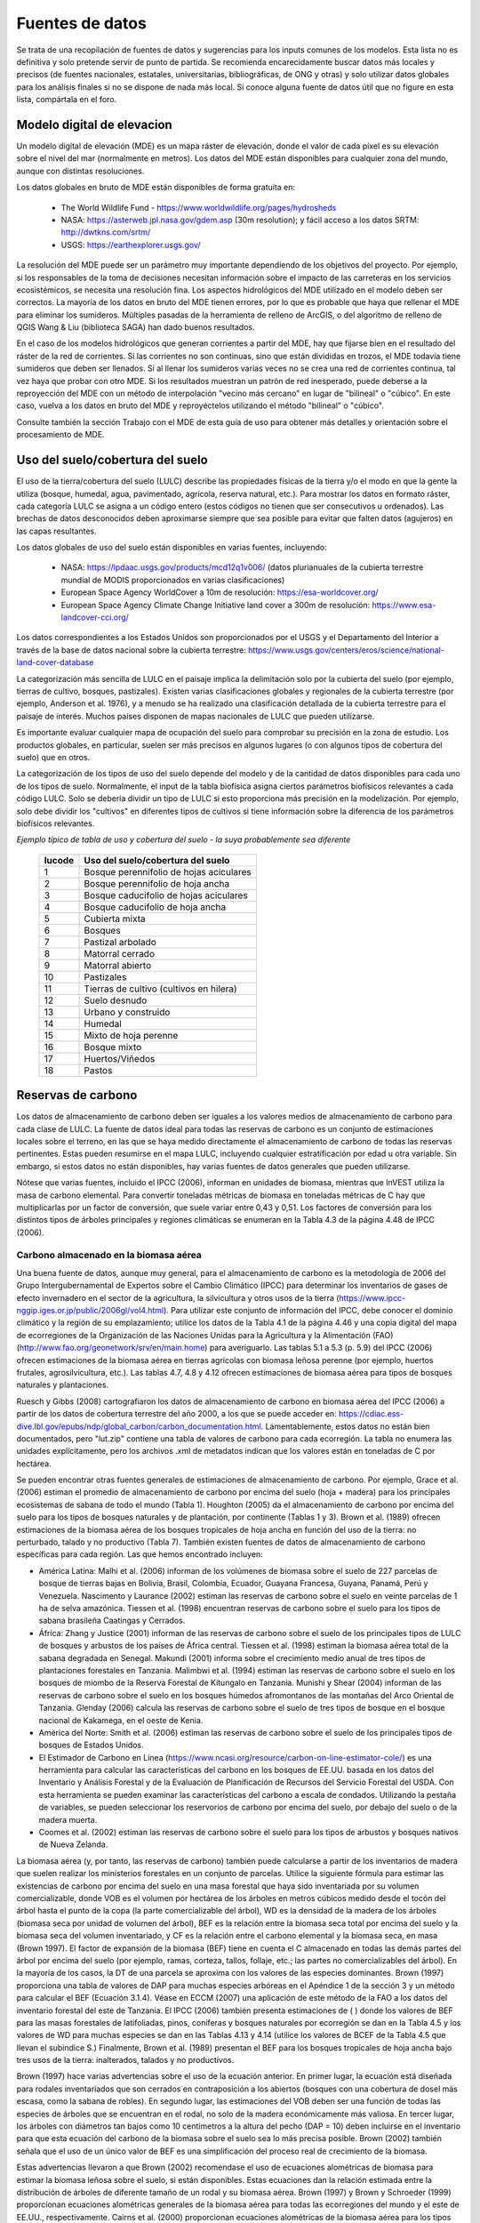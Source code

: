 ﻿.. _data_sources:

****************
Fuentes de datos
****************

Se trata de una recopilación de fuentes de datos y sugerencias para los inputs comunes de los modelos. Esta lista no es definitiva y solo pretende servir de punto de partida. Se recomienda encarecidamente buscar datos más locales y precisos (de fuentes nacionales, estatales, universitarias, bibliográficas, de ONG y otras) y solo utilizar datos globales para los análisis finales si no se dispone de nada más local. Si conoce alguna fuente de datos útil que no figure en esta lista, compártala en el foro.

.. _dem:

Modelo digital de elevacion
---------------------------
Un modelo digital de elevación (MDE) es un mapa ráster de elevación, donde el valor de cada píxel es su elevación sobre el nivel del mar (normalmente en metros). Los datos del MDE están disponibles para cualquier zona del mundo, aunque con distintas resoluciones.

Los datos globales en bruto de MDE están disponibles de forma gratuita en:

 * The World Wildlife Fund - https://www.worldwildlife.org/pages/hydrosheds
 * NASA: https://asterweb.jpl.nasa.gov/gdem.asp (30m resolution); y fácil acceso a los datos SRTM: http://dwtkns.com/srtm/
 * USGS: https://earthexplorer.usgs.gov/

La resolución del MDE puede ser un parámetro muy importante dependiendo de los objetivos del proyecto. Por ejemplo, si los responsables de la toma de decisiones necesitan información sobre el impacto de las carreteras en los servicios ecosistémicos, se necesita una resolución fina. Los aspectos hidrológicos del MDE utilizado en el modelo deben ser correctos. La mayoría de los datos en bruto del MDE tienen errores, por lo que es probable que haya que rellenar el MDE para eliminar los sumideros. Múltiples pasadas de la herramienta de relleno de ArcGIS, o del algoritmo de relleno de QGIS Wang & Liu (biblioteca SAGA) han dado buenos resultados.

En el caso de los modelos hidrológicos que generan corrientes  a partir del MDE, hay que fijarse bien en el resultado del ráster de la red de corrientes. Si las corrientes no son continuas, sino que están divididas en trozos, el MDE todavía tiene sumideros que deben ser llenados. Si al llenar los sumideros varias veces no se crea una red de corrientes continua, tal vez haya que probar con otro MDE. Si los resultados muestran un patrón de red inesperado, puede deberse a la reproyección del MDE con un método de interpolación "vecino más cercano" en lugar de "bilineal" o "cúbico". En este caso, vuelva a los datos en bruto del MDE y reproyéctelos utilizando el método "bilineal" o "cúbico".

Consulte también la sección Trabajo con el MDE de esta guía de uso para obtener más detalles y orientación sobre el procesamiento de MDE.

.. _lulc:

Uso del suelo/cobertura del suelo
---------------------------------
El uso de la tierra/cobertura del suelo (LULC) describe las propiedades físicas de la tierra y/o el modo en que la gente la utiliza (bosque, humedal, agua, pavimentado, agrícola, reserva natural, etc.). Para mostrar los datos en formato ráster, cada categoría LULC se asigna a un código entero (estos códigos no tienen que ser consecutivos u ordenados). Las brechas de datos desconocidos deben aproximarse siempre que sea posible para evitar que falten datos (agujeros) en las capas resultantes.

Los datos globales de uso del suelo están disponibles en varias fuentes, incluyendo:

 * NASA: https://lpdaac.usgs.gov/products/mcd12q1v006/ (datos plurianuales de la cubierta terrestre mundial de MODIS proporcionados en varias clasificaciones)
 * European Space Agency WorldCover a 10m de resolución: https://esa-worldcover.org/
 * European Space Agency Climate Change Initiative land cover a 300m de resolución: https://www.esa-landcover-cci.org/

Los datos correspondientes a los Estados Unidos son proporcionados por el USGS y el Departamento del Interior a través de la base de datos nacional sobre la cubierta terrestre: https://www.usgs.gov/centers/eros/science/national-land-cover-database

La categorización más sencilla de LULC en el paisaje implica la delimitación solo por la cubierta del suelo (por ejemplo, tierras de cultivo, bosques, pastizales). Existen varias clasificaciones globales y regionales de la cubierta terrestre (por ejemplo, Anderson et al. 1976), y a menudo se ha realizado una clasificación detallada de la cubierta terrestre para el paisaje de interés. Muchos países disponen de mapas nacionales de LULC que pueden utilizarse.

Es importante evaluar cualquier mapa de ocupación del suelo para comprobar su precisión en la zona de estudio. Los productos globales, en particular, suelen ser más precisos en algunos lugares (o con algunos tipos de cobertura del suelo) que en otros.

La categorización de los tipos de uso del suelo depende del modelo y de la cantidad de datos disponibles para cada uno de los tipos de suelo. Normalmente, el input de la tabla biofísica asigna ciertos parámetros biofísicos relevantes a cada código LULC. Solo se debería dividir un tipo de LULC si esto proporciona más precisión en la modelización. Por ejemplo, solo debe dividir los "cultivos" en diferentes tipos de cultivos si tiene información sobre la diferencia de los parámetros biofísicos relevantes.

*Ejemplo típico de tabla de uso y cobertura del suelo - la suya probablemente sea diferente*

  ====== =======================================
  lucode Uso del suelo/cobertura del suelo
  ====== =======================================
  1      Bosque perennifolio de hojas aciculares
  2      Bosque perennifolio de hoja ancha
  3      Bosque caducifolio de hojas aciculares
  4      Bosque caducifolio de hoja ancha
  5      Cubierta mixta
  6      Bosques
  7      Pastizal arbolado
  8      Matorral cerrado
  9      Matorral abierto
  10     Pastizales
  11     Tierras de cultivo (cultivos en hilera)
  12     Suelo desnudo
  13     Urbano y construido
  14     Humedal
  15     Mixto de hoja perenne
  16     Bosque mixto
  17     Huertos/Viñedos
  18     Pastos
  ====== =======================================

.. _carbon_pools:

Reservas de carbono
-------------------
Los datos de almacenamiento de carbono deben ser iguales a los valores medios de almacenamiento de carbono para cada clase de LULC. La fuente de datos ideal para todas las reservas de carbono es un conjunto de estimaciones locales sobre el terreno, en las que se haya medido directamente el almacenamiento de carbono de todas las reservas pertinentes. Estas pueden resumirse en el mapa LULC, incluyendo cualquier estratificación por edad u otra variable. Sin embargo, si estos datos no están disponibles, hay varias fuentes de datos generales que pueden utilizarse.

Nótese que varias fuentes, incluido el IPCC (2006), informan en unidades de biomasa, mientras que InVEST utiliza la masa de carbono elemental. Para convertir toneladas métricas de biomasa en toneladas métricas de C hay que multiplicarlas por un factor de conversión, que suele variar entre 0,43 y 0,51. Los factores de conversión para los distintos tipos de árboles principales y regiones climáticas se enumeran en la Tabla 4.3 de la página 4.48 de IPCC (2006).

.. _aboveground_carbon:

Carbono almacenado en la biomasa aérea
^^^^^^^^^^^^^^^^^^^^^^^^^^^^^^^^^^^^^^
Una buena fuente de datos, aunque muy general, para el almacenamiento de carbono es la metodología de 2006 del Grupo Intergubernamental de Expertos sobre el Cambio Climático (IPCC) para determinar los inventarios de gases de efecto invernadero en el sector de la agricultura, la silvicultura y otros usos de la tierra (https://www.ipcc-nggip.iges.or.jp/public/2006gl/vol4.html). Para utilizar este conjunto de información del IPCC, debe conocer el dominio climático y la región de su emplazamiento; utilice los datos de la Tabla 4.1 de la página 4.46 y una copia digital del mapa de ecorregiones de la Organización de las Naciones Unidas para la Agricultura y la Alimentación (FAO) (http://www.fao.org/geonetwork/srv/en/main.home) para averiguarlo. Las tablas 5.1 a 5.3 (p. 5.9) del IPCC (2006) ofrecen estimaciones de la biomasa aérea en tierras agrícolas con biomasa leñosa perenne (por ejemplo, huertos frutales, agrosilvicultura, etc.). Las tablas 4.7, 4.8 y 4.12 ofrecen estimaciones de biomasa aérea para tipos de bosques naturales y plantaciones.

Ruesch y Gibbs (2008) cartografiaron los datos de almacenamiento de carbono en biomasa aérea del IPCC (2006) a partir de los datos de cobertura terrestre del año 2000, a los que se puede acceder en: https://cdiac.ess-dive.lbl.gov/epubs/ndp/global_carbon/carbon_documentation.html. Lamentablemente, estos datos no están bien documentados, pero "lut.zip" contiene una tabla de valores de carbono para cada ecorregión. La tabla no enumera las unidades explícitamente, pero los archivos .xml de metadatos indican que los valores están en toneladas de C por hectárea.

Se pueden encontrar otras fuentes generales de estimaciones de almacenamiento de carbono. Por ejemplo, Grace et al. (2006) estiman el promedio de almacenamiento de carbono por encima del suelo (hoja + madera) para los principales ecosistemas de sabana de todo el mundo (Tabla 1). Houghton (2005) da el almacenamiento de carbono por encima del suelo para los tipos de bosques naturales y de plantación, por continente (Tablas 1 y 3). Brown et al. (1989) ofrecen estimaciones de la biomasa aérea de los bosques tropicales de hoja ancha en función del uso de la tierra: no perturbado, talado y no productivo (Tabla 7). También existen fuentes de datos de almacenamiento de carbono específicas para cada región. Las que hemos encontrado incluyen:

* América Latina: Malhi et al. (2006) informan de los volúmenes de biomasa sobre el suelo de 227 parcelas de bosque de tierras bajas en Bolivia, Brasil, Colombia, Ecuador, Guayana Francesa, Guyana, Panamá, Perú y Venezuela. Nascimento y Laurance (2002) estiman las reservas de carbono sobre el suelo en veinte parcelas de 1 ha de selva amazónica. Tiessen et al. (1998) encuentran reservas de carbono sobre el suelo para los tipos de sabana brasileña Caatingas y Cerrados.

* África: Zhang y Justice (2001) informan de las reservas de carbono sobre el suelo de los principales tipos de LULC de bosques y arbustos de los países de África central. Tiessen et al. (1998) estiman la biomasa aérea total de la sabana degradada en Senegal. Makundi (2001) informa sobre el crecimiento medio anual de tres tipos de plantaciones forestales en Tanzania. Malimbwi et al. (1994) estiman las reservas de carbono sobre el suelo en los bosques de miombo de la Reserva Forestal de Kitungalo en Tanzania. Munishi y Shear (2004) informan de las reservas de carbono sobre el suelo en los bosques húmedos afromontanos de las montañas del Arco Oriental de Tanzania. Glenday (2006) calcula las reservas de carbono sobre el suelo de tres tipos de bosque en el bosque nacional de Kakamega, en el oeste de Kenia.

* América del Norte: Smith et al. (2006) estiman las reservas de carbono sobre el suelo de los principales tipos de bosques de Estados Unidos.

* El Estimador de Carbono en Línea (https://www.ncasi.org/resource/carbon-on-line-estimator-cole/) es una herramienta para calcular las características del carbono en los bosques de EE.UU. basada en los datos del Inventario y Análisis Forestal y de la Evaluación de Planificación de Recursos del Servicio Forestal del USDA. Con esta herramienta se pueden examinar las características del carbono a escala de condados. Utilizando la pestaña de variables, se pueden seleccionar los reservorios de carbono por encima del suelo, por debajo del suelo o de la madera muerta.

* Coomes et al. (2002) estiman las reservas de carbono sobre el suelo para los tipos de arbustos y bosques nativos de Nueva Zelanda.

La biomasa aérea (y, por tanto, las reservas de carbono) también puede calcularse a partir de los inventarios de madera que suelen realizar los ministerios forestales en un conjunto de parcelas. Utilice la siguiente fórmula para estimar las existencias de carbono por encima del suelo en una masa forestal que haya sido inventariada por su volumen comercializable, donde VOB es el volumen por hectárea de los árboles en metros cúbicos medido desde el tocón del árbol hasta el punto de la copa (la parte comercializable del árbol), WD es la densidad de la madera de los árboles (biomasa seca por unidad de volumen del árbol), BEF es la relación entre la biomasa seca total por encima del suelo y la biomasa seca del volumen inventariado, y CF es la relación entre el carbono elemental y la biomasa seca, en masa (Brown 1997). El factor de expansión de la biomasa (BEF) tiene en cuenta el C almacenado en todas las demás partes del árbol por encima del suelo (por ejemplo, ramas, corteza, tallos, follaje, etc.; las partes no comercializables del árbol). En la mayoría de los casos, la DT de una parcela se aproxima con los valores de las especies dominantes. Brown (1997) proporciona una tabla de valores de DAP para muchas especies arbóreas en el Apéndice 1 de la sección 3 y un método para calcular el BEF (Ecuación 3.1.4). Véase en ECCM (2007) una aplicación de este método de la FAO a los datos del inventario forestal del este de Tanzania. El IPCC (2006) también presenta estimaciones de ( ) donde los valores de BEF para las masas forestales de latifoliadas, pinos, coníferas y bosques naturales por ecorregión se dan en la Tabla 4.5 y los valores de WD para muchas especies se dan en las Tablas 4.13 y 4.14 (utilice los valores de BCEF de la Tabla 4.5 que llevan el subíndice S.) Finalmente, Brown et al. (1989) presentan el BEF para los bosques tropicales de hoja ancha bajo tres usos de la tierra: inalterados, talados y no productivos.

Brown (1997) hace varias advertencias sobre el uso de la ecuación anterior. En primer lugar, la ecuación está diseñada para rodales inventariados que son cerrados en contraposición a los abiertos (bosques con una cobertura de dosel más escasa, como la sabana de robles). En segundo lugar, las estimaciones del VOB deben ser una función de todas las especies de árboles que se encuentran en el rodal, no solo de la madera económicamente más valiosa. En tercer lugar, los árboles con diámetros tan bajos como 10 centímetros a la altura del pecho (DAP = 10) deben incluirse en el inventario para que esta ecuación del carbono de la biomasa sobre el suelo sea lo más precisa posible. Brown (2002) también señala que el uso de un único valor de BEF es una simplificación del proceso real de crecimiento de la biomasa.

Estas advertencias llevaron a que Brown (2002) recomendase el uso de ecuaciones alométricas de biomasa para estimar la biomasa leñosa sobre el suelo, si están disponibles. Estas ecuaciones dan la relación estimada entre la distribución de árboles de diferente tamaño de un rodal y su biomasa aérea. Brown (1997) y Brown y Schroeder (1999) proporcionan ecuaciones alométricas generales de la biomasa aérea para todas las ecorregiones del mundo y el este de EE.UU., respectivamente. Cairns et al. (2000) proporcionan ecuaciones alométricas de la biomasa aérea para los tipos de LULC en el sur de México. Nascimento y Laurance (2002) estiman la biomasa aérea de la selva amazónica utilizando curvas alométricas. El uso de estas ecuaciones requiere conocer la distribución del tamaño de los árboles en un rodal determinado.

Algunas investigaciones han facilitado el uso de estas ecuaciones relacionando en primer lugar la distribución de los árboles de distinto tamaño de un rodal con su edad y, a continuación, trazando la relación entre la edad y la biomasa aérea. Por ejemplo, Silver et al. (2000) han estimado la biomasa aérea en función de la edad del rodal (es decir, los años transcurridos desde la forestación/reforestación) o el LULC anterior para los tipos de bosque nativo en los ecosistemas tropicales. Smith et al. (2006) llevan la transformación de las ecuaciones alométricas un paso más allá al relacionar la edad con el carbono total de la biomasa (subterráneo más aéreo) directamente para varios bosques de Estados Unidos.

Cuando se utilizan los datos del IPCC u otras fuentes de datos amplias similares, una última cuestión que hay que considerar es cómo afecta el nivel de perturbación antropogénica a las reservas de carbono. Las reservas de C sobre el suelo de las zonas muy perturbadas serán probablemente inferiores a las de las zonas no perturbadas. No está claro qué tipo de niveles de perturbación asumen el IPCC u otras fuentes similares cuando informan de las estimaciones de biomasa aérea. Si la perturbación de los bosques es un problema en el sitio de demostración, los tipos de LULC deberían estratificarse por niveles de perturbación. Para un ejemplo de dicha estratificación, véase el Cuadro 2.5, página 14 de ECCM (2007).

Finalmente, por lo general no tratamos el material herbáceo sobre el suelo como una reserva de carbono (por ejemplo hierba, flores, cultivos no mderables). Nuestra suposición de trabajo es que este material no representa una fuente potencial a largo plazo de biomasa leñosa, biomasa bajo el suelo o suelo. En general el material herbáceo recicla su carbono demasiado rápido.

.. _belowground_biomass:

Carbono almacenado en la biomasa subterránea
^^^^^^^^^^^^^^^^^^^^^^^^^^^^^^^^^^^^^^^^^^^^

Para las categorías LULC dominadas por la biomasa leñosa, la biomasa subterránea se puede estimar aproximadamente con la relación "raíz a brote" de la biomasa subterránea a la aérea. Las estimaciones predeterminadas de la relación raíz a brote se dan en la Tabla 4.4 en la pág. 4.49 del IPCC (2006) por ecorregión. En la Sección 3.5 de Brown (1997) también se dan estimaciones amplias de esta relación.

Algunos tipos de LULC contienen poca o ninguna biomasa leñosa, pero sí importantes existencias de carbono subterráneo (p. ej., pastizales naturales, pastizales gestionados, estepas y áreas de matorrales/matorrales). En estos casos, no se aplica la proporción de raíces a brotes descrita anteriormente. Las estimaciones subterráneas para estos tipos de LULC se estiman mejor a nivel local, pero si los datos locales no están disponibles, se pueden usar algunas estimaciones globales. El IPCC (2006) enumera la biomasa total (superficial y subterránea) y la biomasa aérea para cada zona climática en la tabla 6.4 (pág. 6.27). La diferencia entre estos números es una estimación cruda de la biomasa subterránea. Recientemente, Ruesch y Gibbs (2008) mapearon los datos de almacenamiento de carbono de la biomasa aérea del IPCC (2006) dados los datos de cobertura terrestre del año 2000, a los que se puede acceder aquí: https://cdiac.ess-dive.lbl.gov/epubs/ndp/ global_carbon/carbon_documentation.html.

Varios estudios han recopilado estimaciones de la biomasa subterránea o de la relación raíz-brote para diferentes tipos de hábitat. Entre estos encontramos:

* Grace et al. (2006) estiman la biomasa promedio total de raíces leñosas y herbáceas para los principales ecosistemas de sabana en todo el mundo (Tabla 1). Baer et al. (2002) y Tilman et al. (2006) estiman el C almacenado en las raíces de parcelas restauradas con pastos C4 nativos en Nebraska y Minnesota, EE.UU., respectivamente, en función de los años transcurridos desde la restauración (consulte la Tabla 2 en Baer et al. (2002) y la Figura 1D en Tilman et al. (2006)).

* Cairns et al. (1997) examinan las proporciones de raíz a brote para los tipos de LULC en todo el mundo. Munishi y Shear (2004) utilizan una proporción de 0,22 para los bosques afromontanos en los bosques del arco oriental de Tanzania. Malimbwi et al. (1994) utilizan 0,20 para bosques de miombo en la misma zona de Tanzania. Coomes et al. (2002) utilizan 0,25 para matorrales en Nueva Zelanda. Gastón et al. (1998) reportan una relación raíz-vástago de 1 para sabanas africanas de pastos/arbustos.

.. _soil_carbon:

Carbono almacenado en la biomasa subterránea
^^^^^^^^^^^^^^^^^^^^^^^^^^^^^^^^^^^^^^^^^^^^

Si las estimaciones de C del suelo locales o regionales no están disponibles, se pueden consultar las estimaciones predeterminadas del IPCC (2006) para cultivos, pastizales y pastos manejados. La Tabla 2.3 del IPCC (2006) contiene estimaciones de las reservas de carbono del suelo por tipo de suelo, asumiendo que estas reservas están en equilibrio y no tienen una gestión activa de la tierra. Para los tipos de LULC de tierras de cultivo y pastizales, esta estimación predeterminada se puede multiplicar por los factores de gestión, enumerados en las Tablas 5.5 y 6.2 del IPCC (2006). Para todos los demás tipos de LULC y sus esquemas de gestión relacionados, el IPCC (2006) no asume factores de gestión.

Existen fuentes alternativas a nivel mundial de datos de carbono del suelo. Post et al. (1982) informan las existencias de carbono en el primer metro de suelo mediante el sistema de clasificación de zonas de vida de Holdridge (mapa SIG de estas zonas disponible en http://www.arcgis.com/home/item.html?id=f3ec7241777f4c56a69ae14d2a98e44b). Silver et al. (2000) han estimado el carbono del suelo en función de los años transcurridos desde la forestación/reforestación para tipos de bosques nativos en ecosistemas tropicales. Grace et al. (2006) estiman el carbono del suelo para los principales tipos de sabana en todo el mundo (Tabla 1). Detwiler (1986) enumera el carbono del suelo para suelos de bosques tropicales en la Tabla 2.

Varios estudios específicos por región también informan sobre las existencias de carbono en el suelo. Los que hemos encontrado incluyen:

* Norteamérica: Smith et al. (2006) calculan el C del suelo por cada incremento de 5 años hasta 125 años desde la forestación/reforestación para todos los principales tipos de bosques y prácticas de manejo forestal en cada región de los EE. UU. Otros incluyen a McLauchlan et al. (2006), Tillman et al. (2006)mç, Fargione et al. (2008), Schumann et al. (2002) y Lal (2002).

* África: Houghton y Hackler (2006) dan el C del suelo para 5 tipos LULC de bosques (bosques lluviosos, bosques secos húmedos, bosques, matorrales y bosques montanos) en el África subsahariana que han conservado su cubierta natural y para áreas forestales que se han convertido en tierras de cultivo, cultivos migratorios y pastos. Vagen et al. (2005) proporciona estimaciones de C del suelo para varios tipos de LULC en el África subsahariana.

* América del Sur: Bernoux et al. (2002) estimaron las reservas de C del suelo a una profundidad de 30 cm para diferentes asociaciones de tipo de suelo y vegetación en Brasil. Por ejemplo, las reservas de C del suelo en suelos HAC en 14 categorías diferentes de cobertura terrestre, incluidos los bosques amazónicos y el Cerrado brasileño, oscilan entre 2 y 116 kg C m-2.

Nota importante: En la mayoría de las investigaciones que estiman las tasas de almacenamiento y secuestración de carbono en un paisaje, las medidas de la reserva de suelo solo incluyen el carbono orgánico del suelo (COS) en suelos minerales (Post y Kwon 2000). Sin embargo, si el ecosistema que se está modelizando tiene muchos suelos orgánicos (por ejemplo, humedales o páramo), es fundamental agregar este componente al contenido mineral del suelo. En paisajes donde la conversión de humedales a otros usos de la tierra es común, también se debe seguir de cerca las emisiones de carbono de los suelos orgánicos (IPCC 2006).

.. _dead_carbon:

Carbono almacenado en la materia orgánica muerta
^^^^^^^^^^^^^^^^^^^^^^^^^^^^^^^^^^^^^^^^^^^^^^^^

Si no se dispone de estimaciones locales o regionales del carbono almacenado en la materia orgánica muerta, se pueden asignar valores predeterminados del IPCC (2006). La Tabla 2.2 (pág. 2.27) proporciona reservas de carbono por defecto para la hojarasca en tipos de LULC boscosos. Para los tipos no boscosos, la hojarasca es cercana a 0. Grace et al. (2006) estiman el carbono promedio almacenado en la hojarasca para los principales ecosistemas de sabana de todo el mundo (Tabla 1). No está claro si sus estimaciones totales de "biomasa sobre el suelo" incluyen madera muerta o no. Las existencias de madera muerta son más difíciles de estimar en general, y no hemos localizado fuentes de datos predeterminadas.

Estimaciones regionales:

* Estados Unidos: Smith et al. (2006) estiman el almacenamiento de carbono en la hojarasca (denominada C "suelo del bosque" en el documento) y madera muerta (el conjunto de reservas de C denominadas "árboles muertos en pie" y "madera muerta caída" en el documento) para todos principales tipos de bosques y prácticas de manejo forestal en cada región de los EE.UU. en función de la edad del rodal.

* América del Sur: Delaney et al. (1998) estiman el carbono almacenado en madera muerta en pie y caída en 6 bosques tropicales de Venezuela. Según los autores, la madera muerta suele ser 1/10 de la cantidad de biomasa que la vegetación aérea.


Precipitación
-------------

.. _precipitation:

Precipitación anual y mensual
^^^^^^^^^^^^^^^^^^^^^^^^^^^^^
La precipitación puede interpolarse a partir de datos puntuales de pluviómetros a largo plazo. Al considerar los datos de los pluviómetros, asegúrese de que brinden una buena cobertura sobre el área de interés, especialmente si hay grandes cambios en la elevación que hacen que las cantidades de precipitación sean heterogéneas dentro del área de estudio. Idealmente, los medidores tendrán al menos 10 años de datos continuos, sin grandes brechas, aproximadamente el mismo período de tiempo que el mapa de uso del suelo/cobertura del suelo utilizado como input. Debe incluirse la precipitación en forma de nieve.

Los conjuntos de datos globales procedentes de modelos de teledetección pueden dar cuenta de zonas remotas si no se dispone de datos de campo. Se pueden utilizar datos gruesos de los conjuntos de datos globales de libre acceso desarrollados por la Unidad de Investigación Climática: http://www.cru.uea.ac.uk o WorldClim: https://www.worldclim.org/, entre otros. Un lugar útil para buscar datos sobre precipitaciones es la Guía de Datos Climáticos del NCAR: https://climatedataguide.ucar.edu/climate-data.

Algunas fuentes (como WorldClim) proporcionan 12 rásteres de precipitaciones medias mensuales. Para utilizarlos en el modelo de rendimiento hídrico anual, los rásteres mensuales deben sumarse para calcular un mapa de precipitaciones medias anuales.

Dentro de los Estados Unidos, el grupo PRISM de la Universidad Estatal de Oregón proporciona datos de precipitación gratuitos con una resolución de 30 segundos de arco. Visite su sitio web en https://prism.oregonstate.edu/ y navegue hasta '800m Normals' para descargar datos.

.. _rain_events:

Eventos de lluvia
^^^^^^^^^^^^^^^^^
El número promedio de eventos de lluvia mensuales se puede obtener de las estadísticas climáticas locales (Oficina de Meteorología) o de los recursos en línea:

 * https://www.yr.no/
 * http://wcatlas.iwmi.org
 * El Banco Mundial también proporciona mapas con estadísticas de precipitación: https://datahelpdesk.worldbank.org/knowledgebase/articles/902061-climate-data-api


Evapotranspiración
------------------

.. _et0:

Evapotranspiración de referencia
^^^^^^^^^^^^^^^^^^^^^^^^^^^^^^^^
La evapotranspiración de referencia, ET₀, mide la cantidad de agua que se vaporiza desde la tierra hacia el aire durante un período de tiempo determinado. Es la suma de la evaporación (directamente del suelo, cuerpos de agua y otras superficies) y la transpiración (a través de las plantas). Por lo general, se expresa como una profundidad de agua en milímetros por unidad de tiempo: :math:`mm/month` para mensual, :math:`mm/year` para anual. (Nota: similar a la precipitación, la "profundidad" del agua es la que se evapora de una región dada; no es "por" píxel, metro cuadrado o cualquier otra unidad de área). Todos los modelos InVEST usan esta medida, pero algunas fuentes expresan la evapotranspiración como un volumen o energía por área. Consulte http://www.fao.org/3/x0490e/x0490e04.htm para obtener más detalles.

CGIAR proporciona un mapa global de evapotranspiración potencial, basado en datos climáticos de WorldClim, que puede usarse como ET de referencia: https://cgiarcsi.community/data/global-aridity-and-pet-database/.

Si está ejecutando un modelo que requiere tanto la precipitación como la evapotranspiración como inputs, asegúrese de que los datos de ET se basen en los mismos datos de precipitación que se utilizan como input del modelo.

La evapotranspiración de referencia varía con la elevación, la latitud, la humedad y el aspecto de la pendiente. Hay muchas metodologías, que varían en requisitos de datos y precisión.

Puede calcular la ET de referencia mediante el desarrollo de cuadrículas mensuales promedio de precipitación y temperaturas máximas y mínimas. Estos datos pueden provenir de estaciones meteorológicas, donde puede seguir el mismo proceso que el desarrollo de la cuadrícula de precipitación anual promedio, incluida la incorporación de los efectos de la elevación al interpolar entre estaciones. O bien, tanto WorldClim como CRU brindan datos de temperatura mensuales ya en formato de cuadrícula. Estas cuadrículas mensuales se pueden usar como input para las ecuaciones que se enumeran a continuación.

Puede calcular la ET de referencia mediante el desarrollo de cuadrículas mensuales promedio de precipitación y temperaturas máximas y mínimas (también disponibles en WorldClim y CRU) que deben incorporar los efectos de la elevación al interpolar desde las estaciones de observación. Los datos para desarrollar estas cuadrículas mensuales de precipitación y temperatura siguen el mismo proceso en el desarrollo de las cuadrículas de 'Precipitación mensual'.

Una forma sencilla de determinar la evapotranspiración de referencia es la ecuación "Hargreaves modificada" (Droogers y Allen, 2002), que genera resultados superiores a la Pennman-Montieth cuando la información es incierta.

.. math:: ET_0 = 0.0013\times 0.408\times RA\times (T_{av}+17)\times (TD-0.0123 P)^{0.76}

El método "Hargreaves modificado" utiliza la media de las temperaturas máximas y mínimas medias diarias de cada mes (`Tavg` en grados Celsius), la diferencia entre las temperaturas máximas y mínimas medias diarias de cada mes (`TD`), la radiación extraterrestre (:math:`RA` en :math:`\mathrm{MJm^{-2}d^{-1}}) y la precipitación media mensual (:math:`P` en mm por mes), todo lo cual puede obtenerse con relativa facilidad.

Puede utilizar esta ecuación en datos ráster. Tenga en cuenta que calcula la ET0 media diaria, por lo que el resultado deberá multiplicarse por el número de días del mes cuyos valores de entrada esté utilizando, y deberá ejecutarse una vez para cada mes. Los rásteres ET0 mensuales resultantes pueden utilizarse en el modelo de Rendimiento Hídrico Estacional. Para el modelo de Rendimiento Hídrico Anual, sume los ráster ET0 mensuales para obtener la ET0 media anual.

Los datos de temperatura y precipitación suelen obtenerse a partir de gráficos regionales, mediciones directas o conjuntos de datos nacionales o mundiales (como WorldClim). Para los datos de radiación, por otra parte, es mucho más caro medirlos directamente, pero pueden estimarse de forma fiable a partir de herramientas, tablas o ecuaciones en línea. El documento de la FAO Irrigation Drainage Paper 56 (Allan (1998)) ofrece datos mensuales sobre radiación en el Anexo 2; para utilizarlos, seleccione los valores correspondientes a la latitud más cercana a su zona de estudio. Otra opción es utilizar una herramienta SIG para calcular la radiación solar de su zona de estudio específica y utilizar esta capa espacial como entrada para el cálculo de Hargreaves modificado.
La evapotranspiración de referencia también se puede calcular mensual y anualmente utilizando la ecuación de Hamon (Hamon 1961, Wolock y McCabe 1999):

.. math:: PED_{Hamon} = 13.97 d D^2W_t

donde :math:`d` es el número de días en un mes, :math:`D` es el promedio mensual de horas de luz diurna calculadas para cada año (en unidades de 12 horas), y :math:`W_t` es un saturado término de densidad de vapor de agua calculado por:

.. math:: W_t = \frac{4.95e^{0.062 T}}{100}

donde :math:`T` es la temperatura media mensual en grados Celsius. La evapotranspiración de referencia se establece en cero cuando la temperatura media mensual es inferior a cero. Luego, para cada año durante el período de tiempo analizado, los valores de ETP calculados mensualmente en cada celda de la cuadrícula se suman para calcular un mapa del ETP anual para cada año.

Un método final para evaluar la ETo, cuando se dispone de datos de evaporación en bandeja, es usar la siguiente ecuación:

:math:`ETo = pan ET *0.7` (Allen et al., 1998).

.. _kc:

Coeficiente de Evapotranspiración del Cultivo
^^^^^^^^^^^^^^^^^^^^^^^^^^^^^^^^^^^^^^^^^^^^^
Los valores del coeficiente de evapotranspiración ( :math:`K_c`) para los cultivos están fácilmente disponibles en los manuales de riego y horticultura. La FAO tiene un recurso en línea para esto: http://www.fao.org/3/X0490E/x0490e0b.htm. Las tablas de la FAO enumeran los coeficientes por etapa de crecimiento del cultivo (:math:`K_c` ini, :math:`K_c` mid, :math:`K_c` end), que deben convertirse a un promedio anual o promedio mensual (dependiendo del modelo) :math:`K_c`. Esto requiere conocimiento sobre la fenología de la vegetación en la región de estudio (fechas promedio de reverdecimiento y extinción) y las etapas de crecimiento de los cultivos (cuándo se plantan y cosechan los cultivos anuales). El :math:`K_c` promedio anual se puede estimar en función de las características de la vegetación y la evapotranspiración de referencia mensual promedio utilizando la siguiente ecuación:

.. math:: K_c = \frac{\sum^{12}_{m=1}K_{cm}\times ET_{o_m}}{\sum^{12}_{m=1}ET_{o_m}}

donde :math:`K_{cm}` es un coeficiente de cosecha promedio del mes :math:`m` (1-12) y :math:`ET_{o_m}` es la evapotranspiración de referencia correspondiente. Estos valores también se pueden calcular utilizando la siguiente hoja de cálculo: https://github.com/natcap/invest.users-guide/raw/main/data-sources_calculator.xlsx. Los valores para :math:`K_c` deben ser decimales entre 0 y 1,5.

Los valores para otros tipos de vegetación se pueden estimar usando las relaciones del índice de área foliar (IAF). IAF caracteriza el área de hoja verde por unidad de área de superficie del suelo y se puede obtener mediante productos de imágenes satelitales derivados del análisis NDVI. Una típica relación IAF - :math:`K_c` es la siguiente(Allen et al., 1998, Chapter 6: http://www.fao.org/3/x0490e/x0490e0b.htm):

.. math:: K_c = \left\{\begin{array}{l}\frac{LAI}{3}\mathrm{\ when\ } LAI \leq 3\\ 1\end{array}\right.

:math:`K_c` las estimaciones para LULC sin vegetación se basan en (Allen et al., 1998). Tenga en cuenta que estos valores son solo aproximados, pero a menos que el LULC represente una porción significativa de la cuenca, el impacto de la aproximación en los resultados del modelo debe ser mínimo.

* Kc para <2 m en aguas abiertas se puede aproximar por Kc=1;
* Kc para >5 m en aguas abiertas está en el rango de 0,7 a 1,1;
* Kc para humedales se puede suponer en el rango de 1 a 1,2;
* Kc para suelo desnudo oscila entre 0,3 y 0,7 según el clima (en particular, la frecuencia de las lluvias). Puede estimarse en Kc=0.5 (ver Allen 1998, Capítulo 11). Se puede encontrar información adicional para determinar Kc para suelo desnudo en (Allen et al., 2005).
* Kc para áreas construidas se puede establecer en f*0.1 +(1-f)*0.6 donde f es la fracción de cubierta impermeable en el área. Aquí, se supone que la evapotranspiración de áreas permeables en entornos construidos es aproximadamente el 60 % de la evapotranspiración de referencia (es decir, el promedio entre césped y suelo desnudo). Además, se supone que la evaporación de la superficie impermeable es del 10 % del PET. Si hay datos locales disponibles, usted puede calcular una estimación promedio anual de Kc, utilizando el método descrito para los factores de cultivo.


Hidrología
----------

.. _watersheds:

Cuencas hidrográficas y alcantarillado
^^^^^^^^^^^^^^^^^^^^^^^^^^^^^^^^^^^^^^
Para delinear cuencas hidrográficas, proporcionamos la herramienta DelineateIT de InVEST, que es relativamente simple pero rápida y tiene la ventaja de crear cuencas hidrográficas que pueden superponerse, como cuencas hidrográficas que desembocan en varias represas en el mismo río. Consulte el capítulo de la guía de uso de DelineateIt para obtener más información sobre esta herramienta. Las herramientas de creación de cuencas hidrográficas también se proporcionan con el programa de SIG, así como algunos modelos de hidrología. Se recomienda que delinee las cuencas hidrográficas utilizando el MDE con el que está modelizando, de modo que el límite de la cuenca hidrográfica se corresponda correctamente con la topografía.

Alternativamente, varios mapas de cuencas hidrográficas están disponibles en línea, p. HydroBASINS: https://hydrosheds.org/. Tenga en cuenta que si los límites de las cuencas hidrográficas no se basan en el mismo DEM que se está modelizando, es probable que los resultados agregados a estas cuencas hidrográficas sean inexactos.

Las ubicaciones exactas de estructuras específicas, como tomas de agua potable o embalses, se deben obtener de la entidad administradora o se pueden obtener en la web:

  * El Inventario Nacional de Presas de EE. UU.: https://nid.sec.usace.army.mil/

  * Base de datos de presas y embalses globales (GRanD): http://globaldamwatch.org/grand/

  * Base de datos de presas del Informe sobre el desarrollo de los recursos hídricos en el mundo II: https://wwdrii.sr.unh.edu/download.html

Algunos de estos conjuntos de datos incluyen el área de captación que drena a cada presa, que debe compararse con el área de la(s) cuenca(s) generada(s) por la herramienta de delineación para evaluar la precisión.

Los datos de la cuenca del alcantarillado pueden estar disponibles en los municipios locales.


.. _tfa:

Umbral de acumulación de flujo
^^^^^^^^^^^^^^^^^^^^^^^^^^^^^^
El umbral de acumulación de flujo (UAF) es un parámetro de algoritmo de delineación de flujo que especifica la cantidad de píxeles pendiente arriba que deben fluir en un píxel antes de que se clasifique como corriente. No hay un valor "correcto" para el UAF. El valor correcto para su aplicación es el valor que hace que el modelo cree una capa de corrientes que se parezca lo más posible a la red de corrientes del mundo real en la cuenca. Compare el resultado ráster de la red de corrientes con un mapa de corrientes correcto conocido y ajuste el UAF concomitantemente: valores más grandes de UAF crearán redes de corrientes con menos afluentes, valores más pequeños de UAF crearán redes de corrientes con más afluentes. Un buen valor para empezar es 1000, pero tenga en cuenta que esto puede variar mucho según la resolución del MDE, el clima local y la topografía. Tenga en cuenta que, por lo general, las corrientes delineadas de un MED no coinciden exactamente con el mundo real, así que intente acercarse lo más posible. Si las corrientes modelizadas son muy diferentes, considere probar un DEM diferente.

Se puede obtener una capa global de corrientes de HydroSHEDS: https://hydrosheds.org/, pero tenga en cuenta que generalmente son los ríos más importantes y es posible que no incluyan los de su área de estudio, especialmente si tiene pequeños afluentes. También puede intentar buscar secuencias en Google Earth si no hay más mapas localizados disponibles.

Consulte también la sección Trabajo con el DEM de esta guía de uso para obtener más información.

.. _soil_groups:

Grupos hidrológicos de suelos
^^^^^^^^^^^^^^^^^^^^^^^^^^^^^
Los grupos hidrológicos de suelos describen el potencial de escorrentía de diferentes tipos de suelo. Hay cuatro grupos: A, B, C, D, donde A tiene el menor potencial de escorrentía y D tiene el mayor. Consulte la publicación del Servicio de Conservación de Recursos Nacionales (NRCS) del Departamento de Agricultura de los Estados Unidos (USDA) para obtener más información: https://directives.sc.egov.usda.gov/OpenNonWebContent.aspx?content=17757.wba

Dos capas globales de grupos hidrológicos de suelos están disponibles, 1) de FutureWater (disponible en: https://www.futurewater.eu/2015/07/soil-hydraulic-properties/) y 2) HYSOGs250m de ORNL-DAAC (disponible en https ://daac.ornl.gov/SOILS/guides/Global_Hydrologic_Soil_Group.html.).

**The FutureWater raster** proporciona valores de grupo numéricos 1-4 14, 24 y 34. El modelo de rendimiento de agua estacional requiere solo valores de 1/2/3/4, por lo que debe convertir cualquier valor de 14, 24 o 34 en uno de los valores permitidos.

**HYSOGs250m** proporciona valores de letras A-D, A/D, B/D, C/D y D/D. Para usar en este modelo, estos valores de letras deben traducirse a valores numéricos, donde A = 1, B = 2, C = 3 y D = 4. Nuevamente, los píxeles con valores duales como A/D, B/D, etc. deben ser convertido a un valor en el rango de 1-4.

En los Estados Unidos, los datos de suelo gratuitos están disponibles en las bases de datos NRCS gSSURGO, SSURGO y gNATSGO: https://www.nrcs.usda.gov/wps/portal/nrcs/main/soils/survey/geo/. También proporcionan herramientas ArcGIS (Soil Data Viewer para SSURGO y Soil Data Development Toolbox para gNATSGO) que ayudan a procesar estas bases de datos en datos espaciales que pueden ser utilizados por el modelo. Soil Data Development Toolbox es la más fácil de usar y muy recomendable si usa ArcGIS y necesita procesar datos de suelos de EE.UU.

Si se desea, los grupos de suelo también se pueden determinar a partir de la conductividad hidráulica y la profundidad del suelo. El conjunto de datos de propiedades hidráulicas del suelo de FutureWater también contiene conductividad hidráulica, al igual que otras bases de datos de suelos. La Tabla 1 a continuación se puede utilizar para convertir la conductividad del suelo en grupos de suelos.

|

**Tabla 1: Criterios para la asignación de grupos hidrológicos de suelos (NRCS-USDA, 2007 Cap. 7)**

+--------------------------------------------------------------------------------------------------------------------------------------------------------------+-------------+--------------+--------------+------------------------------------------------------------------------------+
|                                                                                                                                                              | Grupo A     | Grupo B      | Grupo C      | Grupo D                                                                      |
+==============================================================================================================================================================+=============+==============+==============+==============================================================================+
| Conductividad hidráulica saturada de la capa menos transmisiva cuando existe una capa impermeable al agua a una profundidad de entre 50 y 100 centímetros    | >40 μm/s    | [40;10] µm/s | [10;1] µm/s  | <1 μm/s (o profundidad a la capa impermeable <50 cm o nivel freático <60 cm) |
+--------------------------------------------------------------------------------------------------------------------------------------------------------------+-------------+--------------+--------------+------------------------------------------------------------------------------+
| Conductividad hidráulica saturada de la capa menos transmisiva cuando existe cualquier capa impermeable al agua a una profundidad superior a 100 centímetros | >10 μm/s    | [4;10] µm/s  | [0,4;4] µm/s | <0,4 μm/s                                                                    |
+--------------------------------------------------------------------------------------------------------------------------------------------------------------+-------------+--------------+--------------+------------------------------------------------------------------------------+

.. _cn:

Número de curva
^^^^^^^^^^^^^^^
Se recomienda realizar una búsqueda bibliográfica para buscar valores de NC que sean específicos para el área en la que está trabajando. Si no están disponibles, busque valores que se correspondan lo más posible con los mismos tipos de cobertura terrestre/suelo/clima. Si ninguno de estos valores más locales está disponible, se recomiendan fuentes generales.

Los números de curva se pueden obtener del manual del USDA: (NRCS-USDA, 2007 Cap. 9)

Para cuerpos de agua y humedales que están conectados a la corriente, NC se puede configurar en 99 (es decir, suponiendo que esos píxeles transmiten rápidamente un flujo rápido).

Cuando la atención se centra en los posibles efectos de las inundaciones, se puede seleccionar CN para reflejar las condiciones de escorrentía húmeda anterior: los valores de NC se deben convertir a condiciones ARC-III, según el Capítulo 10 de las pautas de NRCA-USDA (2007).

.. _bathymetry:

Batimetría
----------
La batimetría mide la profundidad del agua. El Centro Nacional de Datos Geofísicos (NGDC) de la NOAA proporciona datos batimétricos globales con varias resoluciones espaciales en https://www.ngdc.noaa.gov/mgg/bathymetry/relief.html.

ETOPO1 es un modelo de relieve global de 1 minuto de arco de la superficie de la Tierra que integra topografía terrestre y batimetría oceánica. Se construyó a partir de numerosos conjuntos de datos globales y regionales, y está disponible en las versiones "Ice Surface" (parte superior de las capas de hielo de la Antártida y Groenlandia) y "Bedrock" (base de las capas de hielo). NGDC también proporciona conjuntos de datos batimétricos regionales y globales.

GEBCO produce datos batimétricos cuadriculados globales de dominio público: https://www.gebco.net/data_and_products/gridded_bathymetry_data/


.. _buildings:

Huellas de construcción
-----------------------
Los mapas de infraestructura construida se pueden obtener de la muncipalidad o de datos de fuente abierta como Open Street Map. https://www.openstreetmap.org


Referencias
-----------

Allen, R.G., Pereira, L.S., Raes, D. y Smith, M., 1998. "Crop evapotranspiration. Guidelines for computing crop water requirements." FAO Irrigation and Drainage Paper 56. Food and Agriculture Organization of the United Nations, Rome, Italy. Paper available at http://www.fao.org/3/x0490e/x0490e00.htm. Annex 2 available at: http://www.fao.org/3/X0490E/x0490e0j.htm.

Baer, SG, DJ Kitchen, JM Blair y CW Rice. 2002. Changes in Ecosystem Structure and Function along a Chronosequence of Restored Grasslands. Ecological Applications 12:1688-1701.

Bernoux, M., MDS Carvalho, B. Volkoff y CC Cerri. 2002. Brazil's soil carbon stocks. Soil Science Society of America Journal 66:888-896.

Brown, S. Estimating Biomass and Biomass Change of Tropical Forests: a Primer. FAO Forestry Department; 1997. Report for FAO Forestry Paper 134.

Brown, SL, PE Schroeder y JS Kern. Spatial distribution of biomass in forests of the eastern USA.Forest Ecology and Management 123 (1999) 81-90.

Brown, S. 2002. Measuring carbon in forests: current status and future challenges. Environmental Pollution 116:363-372.

Cairns, MA, S. Brown, EH Helmer y GA Baumgardner. 1997. Root biomass allocation in the world's upland forests. Oecologia 111:1-11.

Cairns, MA, PK Haggerty, R. Alvarez, BHJ De Jong y I. Olmsted. 2000. Tropical Mexico's recent land-use change: A region's contribution to the global carbon cycle. Ecological Applications 10:1426-1441.

Coomes, DA, RB Allen, NA Scott, C. Goulding y P. Beets. 2002. Designing systems to monitor carbon stocks in forests and shrublands. Forest Ecology and Management 164:89-108.

Delaney, M., S. Brown, AE Lugo, A. Torres-Lezama y NB Quintero. 1998. The quantity and turnover of dead wood in permanent forest plots in six life zones of Venezuela. Biotropica 30:2-11.

Detwiler, RP. 1986. Land Use Change and the Global Carbon Cycle: The Role of Tropical Soils. Biogeochemistry 2:67-93.

Droogers, P. y Allen, R.G. 2002. "Estimating reference evapotranspiration under inaccurate data conditions." Irrigation and Drainage Systems, vol. 16, Issue 1, February 2002, pp. 33–45

Edinburgh Centre for Carbon Management. The Establishing Mechanisms for Payments for Carbon Environmental Services in the Eastern Arc Mountains, Tanzania; 2007 May 2007.

Gaston, G., S. Brown, M. Lorenzini y KD Singh. 1998. State and change in carbon pools in the forests of tropical Africa. Global Change Biology 4:97-114.

Glenday, J. 2006. Carbon storage and emissions offset potential in an East African tropical rainforest. Forest Ecology and Management 235:72-83.

Grace, J., J. San Jose, P. Meir, HS Miranda y RA Montes. 2006. Productivity and carbon fluxes of tropical savannas. Journal of Biogeography 33:387-400.

Hamon, W. R. (1961). Estimating potential evapotranspiration. Journal of the Hydraulics Division, 87(3), 107-120.

Houghton, RA. 2005. Tropical deforestation as a source of greenhouse gas emissions. In: Tropical Deforestation and Climate Change, Moutinho and Schwartzman [eds.]. Instituto de Pesquisa Ambiental da Amazonia and Environmental Defense, Belem, Brazil.

Houghton, RA y JL Hackler. 2006. Emissions of carbon from land use change in sub-Saharan Africa. Journal of Geophysical Research 111.

"Hydrologic Soil Groups."National Engineering Handbook, United States Department of Agriculture, National Resources Conservation Service, 2007, www.nrcs.usda.gov/wps/portal/nrcs/detailfull/national/water/?cid=stelprdb1043063.

The Intergovernmental Panel on Climate Change (IPCC). 2006. 2006 IPCC Guidelines for National Greenhouse Gas Inventories, Volume 4: Agriculture, Forestry and Other Land Use. Prepared by the National Greenhouse Gas Inventories Programme, Eggleston, HS, L. Buendia, K. Miwa, T. Ngara, and K. Tanabe (eds). Institute for Global Environmental Strategies (IGES), Hayama, Japan. <https://www.ipcc-nggip.iges.or.jp/public/2006gl/vol4.html>.

Makundi, WR. 2001. Carbon mitigation potential and costs in the forest sector in Tanzania. Mitigation and Adaptation Strategies for Global Change 6:335-353.

Malhi, Y., D. Wood, TR Baker et al. 2006. The regional variation of aboveground live biomass in old-growth Amazonian forests. Global Change Biology 12:1107-1138.

Malimbwi, RE, B. Solberg y E. Luoga. 1994. Estimation of biomass and volume in miombo woodland at Kitungalo Forest Reserve Tanzania. Journal of Tropical Forest Science 7:230-242.

Munishi, PKT y TH Shear. 2004. Carbon Storage in Afromontane Rain Forests of the Eastern Arc Mountains of Tanzania: their Net Contribution to Atmospheric Carbon. Journal of Tropical Forest Science 16:78-93.

Nascimento, HEM y WF Laurance. 2002. Total aboveground biomass in central Amazonian rainforests: a landscape-scale study. Forest Ecology and Management 168:311-321.

NRCS-USDA, 2007. National Engineering Handbook. United States Department of Agriculture, https://www.nrcs.usda.gov/wps/portal/nrcs/detailfull/national/water/?cid=stelprdb1043063.

Post, WM, WR Emanuel, PJ Zinke y AG Stangenberger. 1982. Soil carbon pools and world life zones. Nature 298:156-159.

Post, WM y KC Kwon. 2000. Soil carbon sequestration and land-use change: processes and potential. Global Change Biology 6:317-327.

Ruesch A y HK Gibbs. 2008. New IPCC tier-1 global biomass carbon map for the year 2000. Available:https://cdiac.ess-dive.lbl.gov/epubs/ndp/global_carbon/carbon_documentation.html.

Silver, WL, R. Ostertag y AE Lugo. 2000. The potential for carbon sequestration through reforestation of abandoned tropical agricultural and pasture lands. Restoration Ecology 8:394-407.

Tiessen, H. y C. Feller, EVSB Sampaio, and P. Garin. 1998. Carbon Sequestration and Turnover in Semiarid Savannas and Dry Forest. Climatic Change 40:105-117.

Tilman, D., J. Hill y C. Lehman. 2006. Carbon-Negative Biofuels from Low-Input High-Diversity Grassland Biomass. Science 314:1598-1600.

Vagen, TG, R Lal y BR Singh. 2005. Soil carbon sequestration in sub-Saharan Africa: A review. Land Degradation & Development 16:53-71.

Zhang, Q y CO Justice. 2001. Carbon Emissions and Sequestration Potential of Central African Ecosystems. AMBIO 30:351-355.